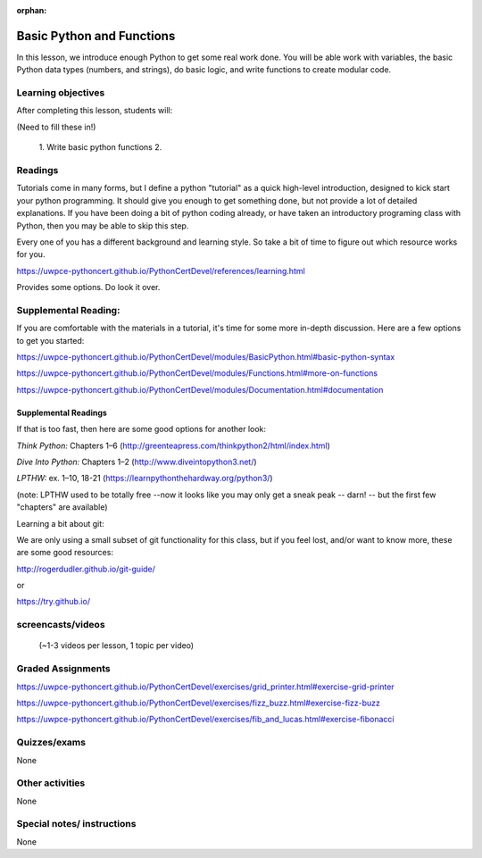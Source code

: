 :orphan:

.. _course1_lesson02:

Basic Python and Functions
==========================

In this lesson, we introduce enough Python to get some real work done. You will be able work with variables, the basic Python data types (numbers, and strings), do basic logic, and write functions to create modular code.

Learning objectives
-------------------

After completing this lesson, students will:

(Need to fill these in!)

 1. Write basic python functions
 2.

Readings
---------

Tutorials come in many forms, but I define a python "tutorial" as a quick high-level introduction, designed to kick start your python programming. It should give you enough to get something done, but not provide a lot of detailed explanations.  If you have been doing a bit of python coding already, or have taken an introductory programing class with Python, then you may be able to skip this step.

Every one of you has a different background and learning style. So take a bit of time to figure out which resource works for you.

https://uwpce-pythoncert.github.io/PythonCertDevel/references/learning.html

Provides some options. Do look it over.

Supplemental Reading:
---------------------

If you are comfortable with the materials in a tutorial, it's time for some more in-depth discussion. Here are a few options to get you started:

.. :ref:`basic_python_syntax`

https://uwpce-pythoncert.github.io/PythonCertDevel/modules/BasicPython.html#basic-python-syntax

.. :ref:`more_on_functions`

https://uwpce-pythoncert.github.io/PythonCertDevel/modules/Functions.html#more-on-functions

.. :ref:`documentation`

https://uwpce-pythoncert.github.io/PythonCertDevel/modules/Documentation.html#documentation


Supplemental Readings
.....................

If that is too fast, then here are some good options for another look:

*Think Python:* Chapters 1–6 (http://greenteapress.com/thinkpython2/html/index.html)

*Dive Into Python:* Chapters 1–2 (http://www.diveintopython3.net/)

*LPTHW:* ex. 1–10, 18-21 (https://learnpythonthehardway.org/python3/)

(note: LPTHW used to be totally free --now it looks like you may only get a sneak peak -- darn! -- but the first few "chapters" are available)

Learning a bit about git:

We are only using a small subset of git functionality for this class,
but if you feel lost, and/or want to know more, these are some good resources:

http://rogerdudler.github.io/git-guide/

or

https://try.github.io/

screencasts/videos
------------------

 (~1-3 videos per lesson, 1 topic per video)


Graded Assignments
------------------

.. :ref:`exercise_grid_printer`

https://uwpce-pythoncert.github.io/PythonCertDevel/exercises/grid_printer.html#exercise-grid-printer

.. :ref:`exercise_fizz_buzz`

https://uwpce-pythoncert.github.io/PythonCertDevel/exercises/fizz_buzz.html#exercise-fizz-buzz

.. :ref:`exercise_fibonacci`

https://uwpce-pythoncert.github.io/PythonCertDevel/exercises/fib_and_lucas.html#exercise-fibonacci

Quizzes/exams
-------------

None

Other activities
----------------

None

Special notes/ instructions
---------------------------

None

